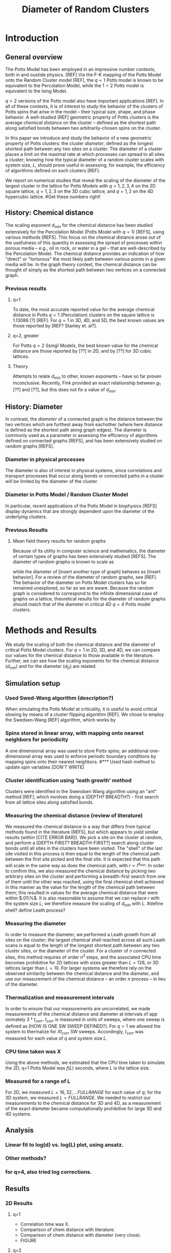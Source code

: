 #+TITLE: Diameter of Random Clusters
#+LaTeX_CLASS: article
* Introduction
# NEED TO EMPHASIZE: this is all for *crictical* models.
# We are measuring the chemical distance in different models than before; and measuring the diameter is also fundamentally new.
** General overview
The Potts Model has been employed in an impressive number contexts, both in and oustide physics. [REF] Via the F-K mapping of the Potts Model onto the Random Cluster model [REF], the $q=1$ Potts model is known to be equivalent to the Percolation Model, while the $1=2$ Potts model is equivalent to the Ising Model.
# -- both of which are among the most widely-known and employed models in statistical physics.  
$q>2$ versions of the Potts model also have important applications [REF]. In all of these contexts, it is of interest to study the behavior of the clusters of Potts spins that arise in the model -- their typical size, shape, and phase behavior.  A well-studied [REF]
geometric property of Potts clusters is the average /chemical distance/ on the cluster -- defined as the shortest path along satisfied bonds between two arbitrarily-chosen spins on the cluster.  
# The relationship between the scaling exponent of the chemical distance and other, well-known scaling exponents is as yet unclear.
In this paper we introduce and study the behavior of a new geometric property of Potts clusters: the cluster /diameter/, defined as the longest shortest path between any two sites on a cluster.  The diameter of a cluster places a limit on the maximal rate at which processes can spread to all sites a cluster; knowing how the typical diameter of a random cluster scales with system size, $L$, should prove useful in assessing, for example, the efficiency of algorithms defined on such clusters [REF]. 
# Need to rework this? Ask Machta
We report on numerical studies that reveal the scaling of the diameter of the largest cluster in the lattice for Potts Models with $q=1,2,3,4$ on the 2D square lattice, $q=1,2,3$ on the 3D cubic lattice, and $q=1,2$ on the 4D hypercubic lattice.
#Get these numbers right!
** History: Chemical distance
The scaling exponent $d_{min}$ for the chemical distance has been studied extensively for the Percolation Model (Potts Model with $q=1$) [REFS], using various methods [REFS].  
This focus on the chemical distance arose out of the usefulness of this quantity in assessing the spread of processes within porous media -- e.g., oil in rock, or water in a gel -- that are well-described by the Percolation Model. The chemical distance provides an indication of how "direct" or "torturous" the most likely path between various points in a given media will be. In the graph theory context, the chemical distance can be thought of simply as the shortest path between two vertices on a connected graph.
*** Previous results
**** q=1
To date, the most accurate reported value for the average chemical distance in Potts $q=1$ (Percolation) clusters on the square lattice is 1.13086 [?] [REF].  For $q=1$ in 3D, 4D, and 5D, the best known values are those reported by [REF? Stanley et. al?].  
**** q=2, greater
For Potts $q=2$ (Ising) Models, the best known value for the chemical distance are those reported by [??] in 2D, and by [??] for 3D cubic lattices.
# What about q>2?
**** Theory
Attempts to relate $d_{min}$ to other, known exponents -- have so far proven inconclusive.  Recently, Fink provided an exact relationship between $g_1$ [??] and [??], but this does not fix a value of $d_{min}$. 
# more material from intro papers on this topic -- e.g. Herrmann, Stanley.
** History: Diameter
In contrast, the /diameter/ of a connected graph is the distance between the two vertices which are furthest away from eachother (where here distance is defined as the shortest path along graph edges).   The diameter is commonly used as a parameter in assessing the efficiency of algorithms defined on connected graphs [REFS], and has been extensively studied on random graphs [REFS].
# and on other graph types
*** Diameter in physical processes
The diameter is also of interest in physical systems, since correlations and transport processes that occur along bonds or connected paths in a cluster will be limited by the diameter of the cluster.  
*** Diameter in Potts Model / Random Cluster Model
In particular, recent applications of the Potts Model in biophysics [REFS] display dynamics that are strongly dependent upon the diameter of the underlying clusters.
*** Previous Results
**** Mean field theory results for random graphs
Because of its utility in computer science and mathematics, the diameter of certain types of graphs has been extensively studied [REFS].  The diameter of random graphs is known to scale as 
# how do random graphs scale?
while the diameter of [insert another type of graph] behaves as [insert behavior].  For a review of the diameter of random graphs, see [REF].  The behavior of the diameter on Potts Model clusters has so far remained unexplored, so far as we are aware.  Because the random graph is considered to correspond to the infinite dimensional case of graphs on a lattice, theoretical results for the diameter of random graphs should match that of the diameter in critical 4D $q=4$ Potts model clusters.  

\begin{figure}[htbp]
\includegraphics[width=8cm]{fig2}
\caption[]{\label{fig:fig2} Illustration of a chemical distance (green) and diameter (red) on a typical Potts cluster configuration.}
\end{figure}

* Methods and Results
We study the scaling of both the chemical distance and the diameter of critical Potts Model clusters.  For $q=1$ in 2D, 3D, and 4D, we can compare our values for the chemical distance to those available in the literature.  Further, we can see how the scaling exponents for the chemical distance ($d_{min}$) and for the diameter ($d_{D}$) are related. 
** Simulation setup
*** Used Swed-Wang algorithm (description?)
When simulating the Potts Model at criticality, it is useful to avoid critical slowing by means of a cluster flipping algorithm [REF]. We chose to employ the Swedsen-Wang [REF] algorithm, which works by 
# insert description of the algorithm.
*** Spins stored in linear array, with mapping onto nearest neighbors for periodicity
A one dimensional array was used to store Potts spins; an additional one-dimensional array was used to enforce periodic boundary conditions by mapping spins onto their nearest neighbors.  
#*** Used hash method to update spin variables [DON'T WRITE]
*** Cluster identification using 'leath growth' method
Clusters were identified in the Swendsen Wang algorithm using an "ant" method [REF], which involves doing a (DEPTH? BREADTH?) - first search from all lattice sites along satisfied bonds.
*** Measuring the chemical distance (review of literature)
We measured the chemical distance in a way that differs from typical methods found in the literature [REFS], but which appears to yield similar results (within [CITE ERROR BAR]).  We pick a site on the cluster at random, and perform a [DEPTH-FIRST? BREADTH-FIRST?] search along cluster bonds until all sites in the clusters have been visited.  The "shell" of the last site visited in this process is then equal to the length of the chemical path between the first site picked and the final site.  It is expected that this path will scale in the same way as does the chemical path, with $r \propto l^{d_{min}}$. In order to confirm this, we also measured the chemical distance by picking two arbitrary sites on the cluster and performing a breadth-first search from one of them until the other was reached, using the final chemical shell achieved in this manner as the value for the length of the chemical path between them; this resulted in values for the average chemical distance that were within $.01\%$. It is also reasonable to assume that we can replace $r$ with the system size $L$; we therefore measure the scaling of $d_{min}$ with $L$. 
#define shell? define Leath process?
# review typical methods? perhaps in thesis.
*** Measuring the diameter
In order to measure the diameter, we performed a Leath growth from all sites on the cluster; the largest chemical shell reached across all such Leath scans is equal to the length of the longest shortest path between any two cluster sites, or the diameter of the cluster.  For a cluster of $n$ connected sites, this method requires of order $n^3$ steps, and the associated CPU time becomes prohibitive for 2D lattices with sizes greater than $L=128$, or 3D lattices larger than $L=10$. For larger systems we therefore rely on the observed similarity between the chemical distance and the diameter, and use our measurement of the chemical distance -- an order $n$ process -- in lieu of the diameter.
*** Thermalization and measurement intervals
In order to ensure that our measurements are uncorrelated, we made measurements of the chemical distance and diameter at intervals of app oximately $3*t_{corr}$. $t_{corr}$ is measured in units of sweeps, where one sweep is defined as [HOW IS ONE SW SWEEP DEFINED?]. For $q>1$ we allowed the system to thermalize for $X t_{corr}$ SW sweeps. Accordingly, $t_{corr}$ was measured for each
value of $q$ and system size $L$.  
*** CPU time taken was X
Using the above methods, we estimated that the CPU time taken to simulate the 2D, q=1 Potts Model was $f(L)$ seconds, where $L$ is the lattice size.
*** Measured for a range of L
For 2D, we measured $L=16,32,...FULL RANGE$ for each value of $q$; for the 3D system, we measured $L=FULL RANGE$. We needed to restrict our measurements to the chemical distance for 3D and 4D, as a measurement of the exact diameter became computationally prohibitive for large 3D and 4D systems.
** Analysis
*** Linear fit to log(d) vs. log(L) plot, using ansatz.
*** Other methods?
*** for q=4, also tried log corrections.
** Results
*** 2D Results
**** q=1

# need to describe scaling ansatz below

\begin{figure}[htbp]
\includegraphics[width=16cm]{fig1}
\caption[]{\label{fig:fig1} 2D Potts Model: Difference between fit and data for the scaling of $d_{min}$ and $d_{diam}$.}
\end{figure}




- Correlation time was X.
- Comparison of chem distance with literature.
- Comparison of chem distance with diameter (very close).
- FIGURE
**** q=2
- Correlation time was X.
- Comparison of chem distance with literature.
- Comparison of diameter with chemical distance.
- FIGURE
**** q=3
- Correlation time was X.
- Comparison of chem distance with literature.
- Comparison of diameter with chemical distance.
- FIGURE
**** q=4
- Correlation time was X.
- Comparison of chem distance with literature.
- Comparison of diameter with chemical distance.
- Log corrections? We tried it, didn't seem to help.
- FIGURE: as above
- FIGURE: log corrections
*** 3D Results
- Needed to take extra care in multiple dimensions
- Running time estimation
- Used only 'first passage' technique, rather than exact diameter
  calculation
**** q=1
- Correlation time was X.
- Comparison of chem distance with literature.
- Comparison of diameter with chemical distance.
- FIGURE
**** q=2
- Correlation time was X.
- Comparison of chem distance with literature.
- Comparison of diameter with chemical distance.
- FIGURE
*** 4D Results
**** Simulation setup 
- As for 3D
**** Simulation results
***** q=1
- Correlation time was X.
- Comparison of chem distance with literature.
- Comparison of diameter with chemical distance.
- Comparions of result with mean field theory expectations
- FIGURE
* Discussion
- Questions about this methodology
- Larger system sizes if use faster method for calculating the
  diameter (sparse matrix methods)
- 
